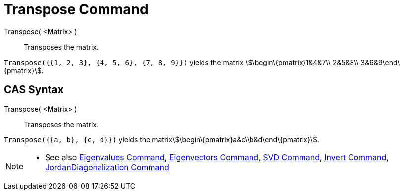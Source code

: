 = Transpose Command

Transpose( <Matrix> )::
  Transposes the matrix.

[EXAMPLE]
====

`Transpose({{1, 2, 3}, {4, 5, 6}, {7, 8, 9}})` yields the matrix stem:[\begin\{pmatrix}1&4&7\\ 2&5&8\\
3&6&9\end\{pmatrix}].

====

== [#CAS_Syntax]#CAS Syntax#

Transpose( <Matrix> )::
  Transposes the matrix.

[EXAMPLE]
====

`Transpose({{a, b}, {c, d}})` yields the matrixstem:[\begin\{pmatrix}a&c\\b&d\end\{pmatrix}].

====

[NOTE]
====

* See also xref:/commands/Eigenvalues_Command.adoc[Eigenvalues Command],
xref:/commands/Eigenvectors_Command.adoc[Eigenvectors Command], xref:/commands/SVD_Command.adoc[SVD Command],
xref:/commands/Invert_Command.adoc[Invert Command],
xref:/commands/JordanDiagonalization_Command.adoc[JordanDiagonalization Command]

====
